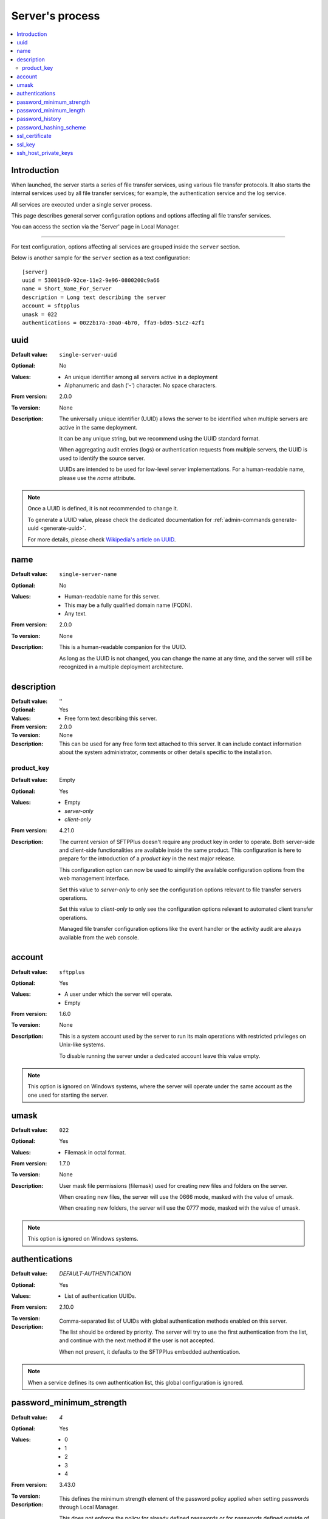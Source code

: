 Server's process
================

..  contents:: :local:


Introduction
------------

When launched, the server starts a series of file transfer services, using
various file transfer protocols.
It also starts the internal services used by all file transfer services;
for example, the authentication service and the log service.

All services are executed under a single server process.

This page describes general server configuration options and options
affecting all file transfer services.


You can access the section via the 'Server' page in Local Manager.

..  image:: /_static/gallery/gallery-test-server.png

----

For text configuration, options affecting all services are grouped inside the
``server`` section.

Below is another sample for the ``server`` section as a text configuration::

    [server]
    uuid = 530019d0-92ce-11e2-9e96-0800200c9a66
    name = Short_Name_For_Server
    description = Long text describing the server
    account = sftpplus
    umask = 022
    authentications = 0022b17a-30a0-4b70, ffa9-bd05-51c2-42f1


uuid
----

:Default value: ``single-server-uuid``
:Optional: No
:Values: * An unique identifier among all servers active in a deployment
         * Alphanumeric and dash ('-') character.
           No space characters.
:From version: 2.0.0
:To version: None
:Description:
    The universally unique identifier (UUID) allows the server to be
    identified when multiple servers are active in the same deployment.

    It can be any unique string, but we recommend using the UUID standard
    format.

    When aggregating audit entries (logs) or authentication requests from
    multiple servers, the UUID is used to identify the source server.

    UUIDs are intended to be used for low-level server implementations.
    For a human-readable name, please use the `name` attribute.

..  note::
    Once a UUID is defined, it is not recommended to change it.

    To generate a UUID value, please check the dedicated documentation for
    :ref:`admin-commands generate-uuid <generate-uuid>`.

    For more details, please check `Wikipedia's article on UUID
    <http://en.wikipedia.org/wiki/Universally_unique_identifier>`_.


name
----

:Default value: ``single-server-name``
:Optional: No
:Values: * Human-readable name for this server.
         * This may be a fully qualified domain name (FQDN).
         * Any text.
:From version: 2.0.0
:To version: None
:Description:
    This is a human-readable companion for the UUID.

    As long as the UUID is not changed, you can change the name at any time,
    and the server will still be recognized in a multiple deployment
    architecture.


description
-----------

:Default value: ''
:Optional: Yes
:Values: * Free form text describing this server.
:From version: 2.0.0
:To version: None
:Description:
    This can be used for any free form text attached to this server.
    It can include contact information about the system administrator, comments
    or other details specific to the installation.


product_key
^^^^^^^^^^^

:Default value: Empty
:Optional: Yes
:Values: * Empty
         * `server-only`
         * `client-only`
:From version: 4.21.0
:Description:
    The current version of SFTPPlus doesn't require any product key in order to operate.
    Both server-side and client-side functionalities are available inside
    the same product.
    This configuration is here to prepare for the introduction of a `product key` in the next major release.

    This configuration option can now be used to simplify the available configuration options from the web management interface.

    Set this value to `server-only` to only see the configuration options relevant to file transfer servers operations.

    Set this value to `client-only` to only see the configuration options relevant to automated client transfer operations.

    Managed file transfer configuration options like the event handler or the activity audit are always available from the web console.


account
-------

:Default value: ``sftpplus``
:Optional: Yes
:Values: * A user under which the server will operate.
         * Empty
:From version: 1.6.0
:To version: None
:Description:
    This is a system account used by the server to run its main operations with
    restricted privileges on Unix-like systems.

    To disable running the server under a dedicated account leave this
    value empty.

..  note::
    This option is ignored on Windows systems, where the server will operate
    under the same account as the one used for starting the server.


umask
-----

:Default value: ``022``
:Optional: Yes
:Values: * Filemask in octal format.
:From version: 1.7.0
:To version: None
:Description:

    User mask file permissions (filemask) used for creating
    new files and folders on the server.

    When creating new files, the server will use the 0666 mode, masked with
    the value of umask.

    When creating new folders, the server will use the 0777 mode, masked with
    the value of umask.

..  note::
    This option is ignored on Windows systems.


authentications
---------------

:Default value: `DEFAULT-AUTHENTICATION`
:Optional: Yes
:Values: * List of authentication UUIDs.
:From version: 2.10.0
:To version:
:Description:
    Comma-separated list of UUIDs with global authentication methods enabled on
    this server.

    The list should be ordered by priority.
    The server will try to use the first authentication from the list, and
    continue with the next method if the user is not accepted.

    When not present, it defaults to the SFTPPlus embedded authentication.

..  note::
    When a service defines its own authentication list, this global
    configuration is ignored.


password_minimum_strength
-------------------------

:Default value: `4`
:Optional: Yes
:Values: * 0
         * 1
         * 2
         * 3
         * 4
:From version: 3.43.0
:To version:
:Description:
    This defines the minimum strength element of the password policy
    applied when setting passwords through Local Manager.

    This does not enforce the policy for already defined passwords or
    for passwords defined outside of SFTPPlus, such as OS passwords.

    The available values are from `0` to `4` where `0` is a weak password
    while `4` is a password which is considered strong.

    The following minimum lengths are defined for each strength level:

    * 0 - no length limit.
    * 1 - 4 characters
    * 2 - 7 characters
    * 3 - 9 characters
    * 4 - 11 characters


password_minimum_length
-----------------------

:Default value: `8`
:Optional: Yes
:Values: * Number
:From version: 3.43.0
:To version:
:Description:
    This defines the minimum length element of the password policy
    applied when setting passwords through Local Manager.

    This does not enforce the policy for already defined passwords or
    for passwords defined outside of SFTPPlus, such as OS passwords.

    Set it to `0` to disable password length checking.


password_history
----------------

:Default value: `8`
:Optional: Yes
:Values: * Number
:From version: 4.10.0
:To version:
:Description:
    This defines the number of unique new passwords that must be associated
    with a user account before an old password can be reused.

    Set it to `0` to disable the password history policy.

    If `password_history` was previously enabled and is now disabled,
    updating the password for an account will clear the history
    of previously used passwords for that account.


password_hashing_scheme
-----------------------

:Default value: `crypt-sha512`
:Optional: Yes
:Values: * `crypt-sha512`
         * `crypt-sha256`
         * `pbkdf2_sha512`
         * `pbkdf2_sha256`
:From version: 3.51.0
:To version:
:Description:
    This defines the function used to hash the passwords of the
    internal SFTPPlus user and administrator accounts. Not
    applicable for OS accounts.

    The following hash functions are supported:

    * `crypt-sha512` - Unix Crypt SHA-512
    * `crypt-sha256` - Unix Crypt SHA-256
    * `pbkdf2-sha512` - RSA PKCS #5 based on SHA-512
    * `pbkdf2-sha256` - RSA PKCS #5 based on SHA-256

    For more info see the dedicated
    :doc:`Modular Crypt Password Hashing </standards/cryptography>` section
    from our Supported Cryptographic Standards documentation page.


ssl_certificate
---------------

:Default value: Empty
:Optional: Yes
:Values: * Absolute path on the local filesystem.
         * Certificate in PEM text format.
         * Certificate in PKCS12 / PXF binary format.
         * Empty
:From version: 1.6.0
:To version: None
:Description:
    Certificate or chain of certificates in Privacy-Enhanced Mail (PEM) format
    or an absolute path on the local filesystem for a file containing
    a certificate or a chain of certificates in PEM format
    to be used by default for TLS/SSL services.

    File content must be encoded in the Privacy-Enhanced Mail (PEM) or
    the PKCS12 / PFX formats.


ssl_key
-------

:Default value: Empty
:Optional: Yes
:Values: * Absolute path on the local filesystem.
         * Key as PEM text format.
         * Empty
:From version: 4.0.0
:Description:
    X.509 private key in Privacy-Enhanced Mail (PEM) format
    or an absolute path on the local filesystem for a file containing
    a X.509 private key to be used by default for TLS/SSL services.


ssh_host_private_keys
---------------------

:Default value: Empty
:Optional: Yes
:Values: * Absolute path on the local filesystem.
         * Multiple absolute paths on the local filesystem, one per line.
         * Text version of a SSH private key.
         * Multiple concatenated SSH private keys in PEM format.
         * Empty.
:From version: 4.9.0
:To version: None
:Description:
    One or more SSH host private keys used by default for the SSH-based
    services (SFTP/SCP).

    It can be one or more concatenated SSH private keys in PEM format.

    For Putty keys, since they are not using a PEM format,
    only a single private key is supported.
    If you have to use multiple Putty keys here,
    convert them to a PEM format such as the OpenSSH one.

    You can also configure it with one or more absolute paths on the
    local filesystem to files containing private SSH keys.
    One path per line.
